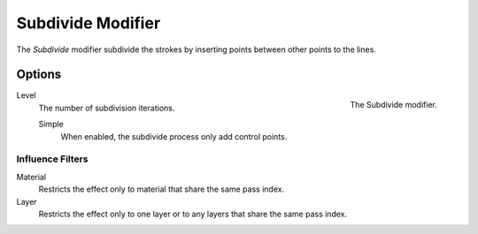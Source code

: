 
******************
Subdivide Modifier
******************

The *Subdivide* modifier subdivide the strokes by
inserting points between other points to the lines.


Options
=======

.. figure:: /images/grease-pencil_modifiers_generate_subdivide_panel.png
   :align: right

   The Subdivide modifier.

Level
   The number of subdivision iterations.

   Simple
      When enabled, the subdivide process only add control points.


Influence Filters
-----------------

Material
   Restricts the effect only to material that share the same pass index.

Layer
   Restricts the effect only to one layer or to any layers that share the same pass index.
